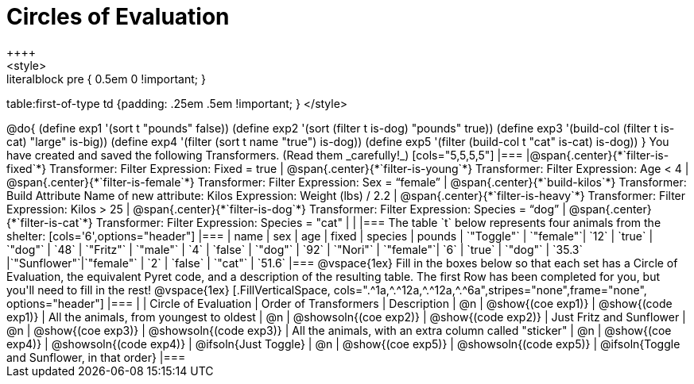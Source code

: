 = Circles of Evaluation
++++
<style>
.literalblock pre { 0.5em 0 !important; }
table:first-of-type td {padding: .25em .5em !important; }
</style>
++++
@do{

(define exp1 '(sort t "pounds" false))
(define exp2 '(sort (filter t is-dog) "pounds" true))
(define exp3 '(build-col (filter t is-cat) "large" is-big))
(define exp4 '(filter (sort t name "true") is-dog))
(define exp5 '(filter (build-col t "cat" is-cat) is-dog))

}

You have created and saved the following Transformers. (Read them _carefully!_)

[cols="5,5,5,5"]
|===
|@span{.center}{*`filter-is-fixed`*}

Transformer: Filter

Expression: Fixed = true

| @span{.center}{*`filter-is-young`*}

Transformer: Filter

Expression: Age < 4

| @span{.center}{*`filter-is-female`*}

Transformer: Filter

Expression: Sex = “female”

| @span{.center}{*`build-kilos`*}

Transformer: Build Attribute

Name of new attribute: Kilos

Expression: Weight (lbs) / 2.2

| @span{.center}{*`filter-is-heavy`*}

Transformer: Filter

Expression: Kilos > 25

| @span{.center}{*`filter-is-dog`*}

Transformer: Filter

Expression: Species =  “dog”

| @span{.center}{*`filter-is-cat`*}

Transformer: Filter

Expression: Species = "cat"

|
|
|===

The table `t` below represents four animals from the shelter:

[cols='6',options="header"]
|===
| name        | sex       | age   | fixed   | species | pounds
| `"Toggle"`  | `"female"`| `12`  | `true`  | `"dog"` | `48`
| `"Fritz"`   | `"male"`  |  `4`  | `false` | `"dog"` | `92`
| `"Nori"`    | `"female"`|  `6`  | `true`  | `"dog"` | `35.3`
|`"Sunflower"`|`"female"` |  `2`  | `false` | `"cat"` | `51.6`
|===

@vspace{1ex}

Fill in the boxes below so that each set has a Circle of Evaluation, the equivalent Pyret code, and a description of the resulting table. The first Row has been completed for you, but you'll need to fill in the rest!

@vspace{1ex}

[.FillVerticalSpace, cols=".^1a,^.^12a,^.^12a,^.^6a",stripes="none",frame="none", options="header"]
|===
|
| Circle of Evaluation
| Order of Transformers
| Description

| @n
| @show{(coe exp1)}
| @show{(code exp1)}
| All the animals, from youngest to oldest

| @n
| @showsoln{(coe exp2)}
| @show{(code exp2)}
| Just Fritz and Sunflower

| @n
| @show{(coe exp3)}
| @showsoln{(code exp3)}
| All the animals, with an extra column called "sticker"

| @n
| @show{(coe exp4)}
| @showsoln{(code exp4)}
| @ifsoln{Just Toggle}

| @n
| @show{(coe exp5)}
| @showsoln{(code exp5)}
| @ifsoln{Toggle and Sunflower, in that order}

|===
